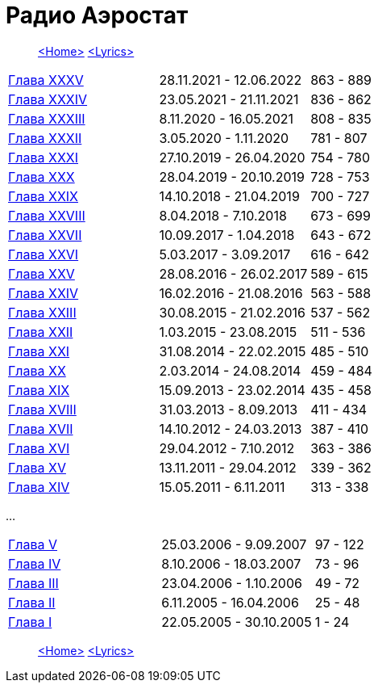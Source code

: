 = Радио Аэростат

> link:aerostat.html[<Home>]
> link:lyrics.html[<Lyrics>]

|===

| link:aerostat35.html[Глава XXXV]   |  28.11.2021 - 12.06.2022 | 863 - 889
| link:aerostat34.html[Глава XXXIV]  |  23.05.2021 - 21.11.2021 | 836 - 862
| link:aerostat33.html[Глава XXXIII] |   8.11.2020 - 16.05.2021 | 808 - 835
| link:aerostat32.html[Глава XXXII]  |   3.05.2020 -  1.11.2020 | 781 - 807
| link:aerostat31.html[Глава XXXI]   |  27.10.2019 - 26.04.2020 | 754 - 780
| link:aerostat30.html[Глава XXX]    |  28.04.2019 - 20.10.2019 | 728 - 753
| link:aerostat29.html[Глава XXIX]   |  14.10.2018 - 21.04.2019 | 700 - 727
| link:aerostat28.html[Глава XXVIII] |   8.04.2018 -  7.10.2018 | 673 - 699
| link:aerostat27.html[Глава XXVII]  |  10.09.2017 -  1.04.2018 | 643 - 672
| link:aerostat26.html[Глава XXVI]   |   5.03.2017 -  3.09.2017 | 616 - 642
| link:aerostat25.html[Глава XXV]    |  28.08.2016 - 26.02.2017 | 589 - 615
| link:aerostat24.html[Глава XXIV]   |  16.02.2016 - 21.08.2016 | 563 - 588
| link:aerostat23.html[Глава XXIII]  |  30.08.2015 - 21.02.2016 | 537 - 562
| link:aerostat22.html[Глава XXII]   |   1.03.2015 - 23.08.2015 | 511 - 536
| link:aerostat21.html[Глава XXI]    |  31.08.2014 - 22.02.2015 | 485 - 510
| link:aerostat20.html[Глава XX]     |   2.03.2014 - 24.08.2014 | 459 - 484
| link:aerostat19.html[Глава XIX]    |  15.09.2013 - 23.02.2014 | 435 - 458
| link:aerostat18.html[Глава XVIII]  |  31.03.2013 -  8.09.2013 | 411 - 434
| link:aerostat17.html[Глава XVII]   |  14.10.2012 - 24.03.2013 | 387 - 410
| link:aerostat16.html[Глава XVI]    |  29.04.2012 -  7.10.2012 | 363 - 386
| link:aerostat15.html[Глава XV]     |  13.11.2011 - 29.04.2012 | 339 - 362
| link:aerostat14.html[Глава XIV]    |  15.05.2011 -  6.11.2011 | 313 - 338
|===

...

|===

| link:aerostat05.html[Глава V]      |  25.03.2006 -  9.09.2007 | 97 - 122
| link:aerostat04.html[Глава IV]     |   8.10.2006 - 18.03.2007 | 73 - 96
| link:aerostat03.html[Глава III]    |  23.04.2006 -  1.10.2006 | 49 - 72
| link:aerostat02.html[Глава II]     |   6.11.2005 - 16.04.2006 | 25 - 48
| link:aerostat01.html[Глава I]      |  22.05.2005 - 30.10.2005 |  1 - 24
|===

> link:aerostat.html[<Home>]
> link:lyrics.html[<Lyrics>]